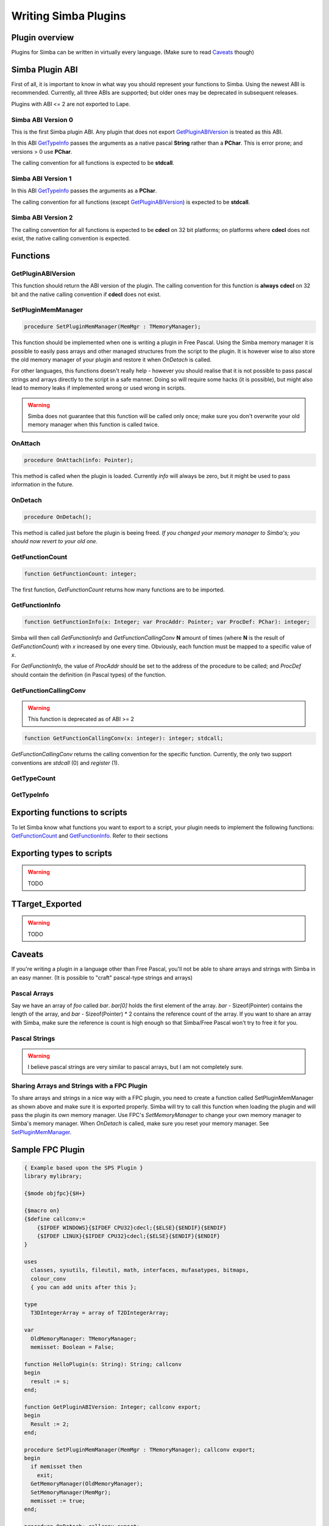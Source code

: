.. _writing-simba-plugins:

Writing Simba Plugins
=====================

Plugin overview
---------------

Plugins for Simba can be written in virtually every language. (Make sure to read
`Caveats`_ though)

Simba Plugin ABI
----------------

First of all, it is important to know in what way you should represent your
functions to Simba. Using the newest ABI is recommended. Currently, all three
ABIs are supported; but older ones may be deprecated in subsequent releases.

Plugins with ABI <= 2 are not exported to Lape.

Simba ABI Version 0
*******************

This is the first Simba plugin ABI. Any plugin that does not export
`GetPluginABIVersion`_ is treated as this ABI.

In this ABI `GetTypeInfo`_ passes the arguments as a native pascal **String**
rather than a **PChar**. This is error prone; and versions > 0 use **PChar**.

The calling convention for all functions is expected to be **stdcall**.

Simba ABI Version 1
*******************

In this ABI `GetTypeInfo`_ passes the arguments as a  **PChar**.

The calling convention for all functions (except `GetPluginABIVersion`_)
is expected to be **stdcall**.

Simba ABI Version 2
*******************

The calling convention for all functions is expected to be **cdecl** on
32 bit platforms; on platforms where **cdecl** does not exist, the native
calling convention is expected.

Functions
---------

GetPluginABIVersion
*******************

This function should return the ABI version of the plugin. The calling
convention for this function is **always** **cdecl** on 32 bit and the native
calling convention if **cdecl** does not exist.

SetPluginMemManager
*******************

.. code-block:: pascal

  procedure SetPluginMemManager(MemMgr : TMemoryManager);

This function should be implemented when one is writing a plugin
in Free Pascal.
Using the Simba memory manager it is possible to easily pass arrays and other
managed structures from the script to the plugin. It is however wise to also
store the old memory manager of your plugin and restore it when *OnDetach* is
called.

For other languages, this functions doesn't really help - however you should
realise that it is not possible to pass pascal strings and arrays directly to
the script in a safe manner. Doing so will require some hacks (it is possible),
but might also lead to memory leaks if implemented wrong or used wrong in
scripts.

.. warning::
    Simba does not guarantee that this function will be called only once; make
    sure you don't overwrite your old memory manager when this function is
    called twice.

OnAttach
********

.. code-block:: pascal

  procedure OnAttach(info: Pointer);

This method is called when the plugin is loaded.
Currently *info* will always be zero, but it might be used to pass information
in the future.

OnDetach
********

.. code-block:: pascal

  procedure OnDetach();

This method is called just before the plugin is beeing freed.
*If you changed your memory manager to Simba's; you should now revert to your old
one.*

GetFunctionCount
****************

.. code-block:: pascal

  function GetFunctionCount: integer;

The first function, *GetFunctionCount* returns how many functions are to be
imported.

GetFunctionInfo
***************

.. code-block:: pascal

  function GetFunctionInfo(x: Integer; var ProcAddr: Pointer; var ProcDef: PChar): integer;

Simba will then call *GetFunctionInfo* and *GetFunctionCallingConv* **N**
amount of times (where **N** is the result of *GetFunctionCount*) with
*x* increased by one every time. Obviously, each function must be mapped
to a specific value of *x*.

For *GetFunctionInfo*, the value of *ProcAddr* should be set to the address of
the procedure to be called; and *ProcDef* should contain the definition (in
Pascal types) of the function.


GetFunctionCallingConv
**********************

.. warning::
    This function is deprecated as of ABI >= 2

.. code-block:: pascal

  function GetFunctionCallingConv(x: integer): integer; stdcall;

*GetFunctionCallingConv* returns the calling convention for the specific
function. Currently, the only two support conventions are *stdcall* (0) and
*register* (1).

GetTypeCount
************

GetTypeInfo
***********

Exporting functions to scripts
------------------------------

To let Simba know what functions you want to export to a script, your plugin
needs to implement the following functions: `GetFunctionCount`_ and
`GetFunctionInfo`_. Refer to their sections

Exporting types to scripts
--------------------------

.. warning::
    TODO

TTarget_Exported
----------------

.. warning::
    TODO

Caveats
-------

If you're writing a plugin in a language other than Free Pascal, you'll not be
able to share arrays and strings with Simba in an easy manner. (It is possible
to "craft" pascal-type strings and arrays)

Pascal Arrays
*************

Say we have an array of *foo* called *bar*. *bar[0]* holds the first element of
the array. *bar* - Sizeof(Pointer) contains the length of the array, and *bar* -
Sizeof(Pointer) * 2 contains the reference count of the array. If you want to
share an array with Simba, make sure the reference is count is high enough so
that Simba/Free Pascal won't try to free it for you.

Pascal Strings
**************

.. warning::
    I believe pascal strings are very similar to pascal arrays, but I am not
    completely sure.

Sharing Arrays and Strings with a FPC Plugin
********************************************

To share arrays and strings in a nice way with a FPC plugin, you need to create
a function called SetPluginMemManager as shown above and make sure it is
exported properly. Simba will try to call this function when loading the plugin
and will pass the plugin its own memory manager. Use FPC's *SetMemoryManager* to
change your own memory manager to Simba's memory manager. When *OnDetach* is
called, make sure you reset your memory manager. See `SetPluginMemManager`_.

Sample FPC Plugin
-----------------

.. code-block:: pascal

    { Example based upon the SPS Plugin }
    library mylibrary;

    {$mode objfpc}{$H+}

    {$macro on}
    {$define callconv:=
        {$IFDEF WINDOWS}{$IFDEF CPU32}cdecl;{$ELSE}{$ENDIF}{$ENDIF}
        {$IFDEF LINUX}{$IFDEF CPU32}cdecl;{$ELSE}{$ENDIF}{$ENDIF}
    }

    uses
      classes, sysutils, fileutil, math, interfaces, mufasatypes, bitmaps,
      colour_conv
      { you can add units after this };

    type
      T3DIntegerArray = array of T2DIntegerArray;

    var
      OldMemoryManager: TMemoryManager;
      memisset: Boolean = False;

    function HelloPlugin(s: String): String; callconv
    begin
      result := s;
    end;

    function GetPluginABIVersion: Integer; callconv export;
    begin
      Result := 2;
    end;

    procedure SetPluginMemManager(MemMgr : TMemoryManager); callconv export;
    begin
      if memisset then
        exit;
      GetMemoryManager(OldMemoryManager);
      SetMemoryManager(MemMgr);
      memisset := true;
    end;

    procedure OnDetach; callconv export;
    begin
      SetMemoryManager(OldMemoryManager);
    end;

    function GetTypeCount(): Integer; callconv export;
    begin
      Result := 1;
    end;

    function GetTypeInfo(x: Integer; var sType, sTypeDef: PChar): integer; callconv export;
    begin
      case x of
        0: begin
            StrPCopy(sType, 'T3DIntegerArray');
            StrPCopy(sTypeDef, 'array of T2DIntegerArray;');
           end;

        else
          x := -1;
      end;

      Result := x;
    end;

    function GetFunctionCount(): Integer; callconv export;
    begin
      Result := 1;
    end;

    function GetFunctionInfo(x: Integer; var ProcAddr: Pointer; var ProcDef: PChar): Integer; callconv export;
    begin
      case x of
        0:
          begin
            ProcAddr := @HelloPlugin;
            StrPCopy(ProcDef, 'function HelloPlugin(s: String): String;');
          end;

        else
          x := -1;
      end;

      Result := x;
    end;

    exports GetPluginABIVersion;
    exports SetPluginMemManager;
    exports GetTypeCount;
    exports GetTypeInfo;
    exports GetFunctionCount;
    exports GetFunctionInfo;
    exports GetFunctionCallingConv;
    exports OnDetach;

    begin
    end.

